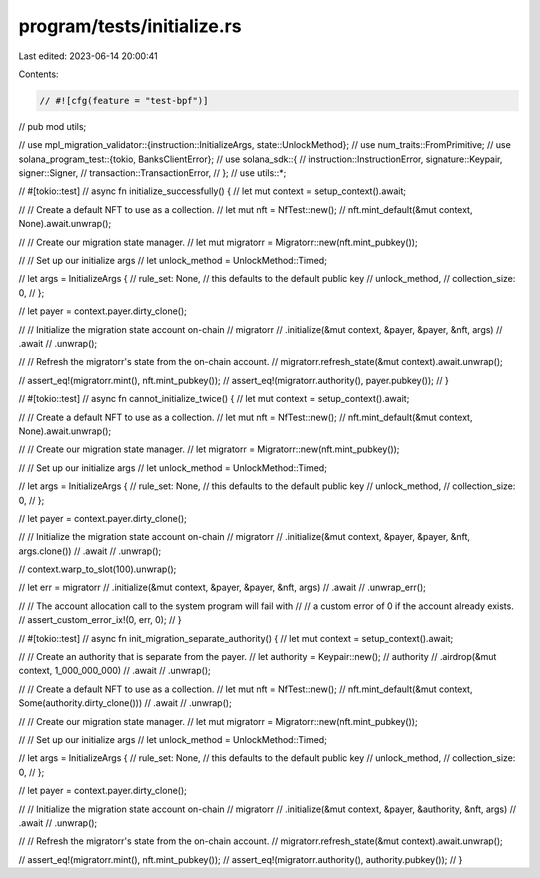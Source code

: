 program/tests/initialize.rs
===========================

Last edited: 2023-06-14 20:00:41

Contents:

.. code-block:: rs

    // #![cfg(feature = "test-bpf")]
// pub mod utils;

// use mpl_migration_validator::{instruction::InitializeArgs, state::UnlockMethod};
// use num_traits::FromPrimitive;
// use solana_program_test::{tokio, BanksClientError};
// use solana_sdk::{
//     instruction::InstructionError, signature::Keypair, signer::Signer,
//     transaction::TransactionError,
// };
// use utils::*;

// #[tokio::test]
// async fn initialize_successfully() {
//     let mut context = setup_context().await;

//     // Create a default NFT to use as a collection.
//     let mut nft = NfTest::new();
//     nft.mint_default(&mut context, None).await.unwrap();

//     // Create our migration state manager.
//     let mut migratorr = Migratorr::new(nft.mint_pubkey());

//     // Set up our initialize args
//     let unlock_method = UnlockMethod::Timed;

//     let args = InitializeArgs {
//         rule_set: None, // this defaults to the default public key
//         unlock_method,
//         collection_size: 0,
//     };

//     let payer = context.payer.dirty_clone();

//     // Initialize the migration state account on-chain
//     migratorr
//         .initialize(&mut context, &payer, &payer, &nft, args)
//         .await
//         .unwrap();

//     // Refresh the migratorr's state from the on-chain account.
//     migratorr.refresh_state(&mut context).await.unwrap();

//     assert_eq!(migratorr.mint(), nft.mint_pubkey());
//     assert_eq!(migratorr.authority(), payer.pubkey());
// }

// #[tokio::test]
// async fn cannot_initialize_twice() {
//     let mut context = setup_context().await;

//     // Create a default NFT to use as a collection.
//     let mut nft = NfTest::new();
//     nft.mint_default(&mut context, None).await.unwrap();

//     // Create our migration state manager.
//     let migratorr = Migratorr::new(nft.mint_pubkey());

//     // Set up our initialize args
//     let unlock_method = UnlockMethod::Timed;

//     let args = InitializeArgs {
//         rule_set: None, // this defaults to the default public key
//         unlock_method,
//         collection_size: 0,
//     };

//     let payer = context.payer.dirty_clone();

//     // Initialize the migration state account on-chain
//     migratorr
//         .initialize(&mut context, &payer, &payer, &nft, args.clone())
//         .await
//         .unwrap();

//     context.warp_to_slot(100).unwrap();

//     let err = migratorr
//         .initialize(&mut context, &payer, &payer, &nft, args)
//         .await
//         .unwrap_err();

//     // The account allocation call to the system program will fail with
//     // a custom error of 0 if the account already exists.
//     assert_custom_error_ix!(0, err, 0);
// }

// #[tokio::test]
// async fn init_migration_separate_authority() {
//     let mut context = setup_context().await;

//     // Create an authority that is separate from the payer.
//     let authority = Keypair::new();
//     authority
//         .airdrop(&mut context, 1_000_000_000)
//         .await
//         .unwrap();

//     // Create a default NFT to use as a collection.
//     let mut nft = NfTest::new();
//     nft.mint_default(&mut context, Some(authority.dirty_clone()))
//         .await
//         .unwrap();

//     // Create our migration state manager.
//     let mut migratorr = Migratorr::new(nft.mint_pubkey());

//     // Set up our initialize args
//     let unlock_method = UnlockMethod::Timed;

//     let args = InitializeArgs {
//         rule_set: None, // this defaults to the default public key
//         unlock_method,
//         collection_size: 0,
//     };

//     let payer = context.payer.dirty_clone();

//     // Initialize the migration state account on-chain
//     migratorr
//         .initialize(&mut context, &payer, &authority, &nft, args)
//         .await
//         .unwrap();

//     // Refresh the migratorr's state from the on-chain account.
//     migratorr.refresh_state(&mut context).await.unwrap();

//     assert_eq!(migratorr.mint(), nft.mint_pubkey());
//     assert_eq!(migratorr.authority(), authority.pubkey());
// }


